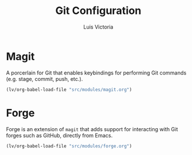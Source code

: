 #+TITLE: Git Configuration
#+AUTHOR: Luis Victoria
#+PROPERTY: header-args :tangle yes

* Magit
A porcerlain for Git that enables keybindings for performing Git commands (e.g. stage, commit, push, etc.).

#+begin_src emacs-lisp
  (lv/org-babel-load-file "src/modules/magit.org")
#+end_src

* Forge
Forge is an extension of ~magit~ that adds support for interacting with Git forges such as GitHub, directly from Emacs.

#+begin_src emacs-lisp
  (lv/org-babel-load-file "src/modules/forge.org")
#+end_src

